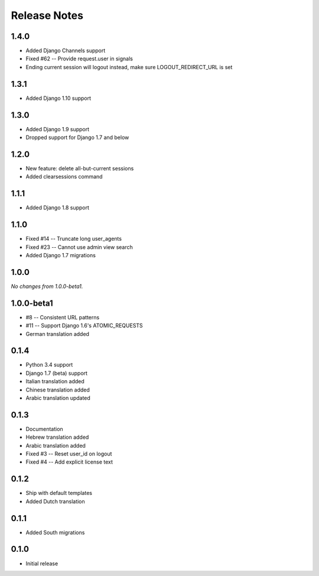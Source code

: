 Release Notes
=============

1.4.0
-----
* Added Django Channels support
* Fixed #62 -- Provide request.user in signals
* Ending current session will logout instead, make sure LOGOUT_REDIRECT_URL is set

1.3.1
-----
* Added Django 1.10 support

1.3.0
-----
* Added Django 1.9 support
* Dropped support for Django 1.7 and below

1.2.0
-----
* New feature: delete all-but-current sessions
* Added clearsessions command

1.1.1
-----
* Added Django 1.8 support

1.1.0
-----
* Fixed #14 -- Truncate long user_agents
* Fixed #23 -- Cannot use admin view search
* Added Django 1.7 migrations

1.0.0
-----
*No changes from 1.0.0-beta1.*

1.0.0-beta1
-----------
* #8 -- Consistent URL patterns
* #11 -- Support Django 1.6's ATOMIC_REQUESTS
* German translation added

0.1.4
-----
* Python 3.4 support
* Django 1.7 (beta) support
* Italian translation added
* Chinese translation added
* Arabic translation updated

0.1.3
-----
* Documentation
* Hebrew translation added
* Arabic translation added
* Fixed #3 -- Reset user_id on logout
* Fixed #4 -- Add explicit license text

0.1.2
-----
* Ship with default templates
* Added Dutch translation

0.1.1
-----
* Added South migrations

0.1.0
-----
* Initial release
